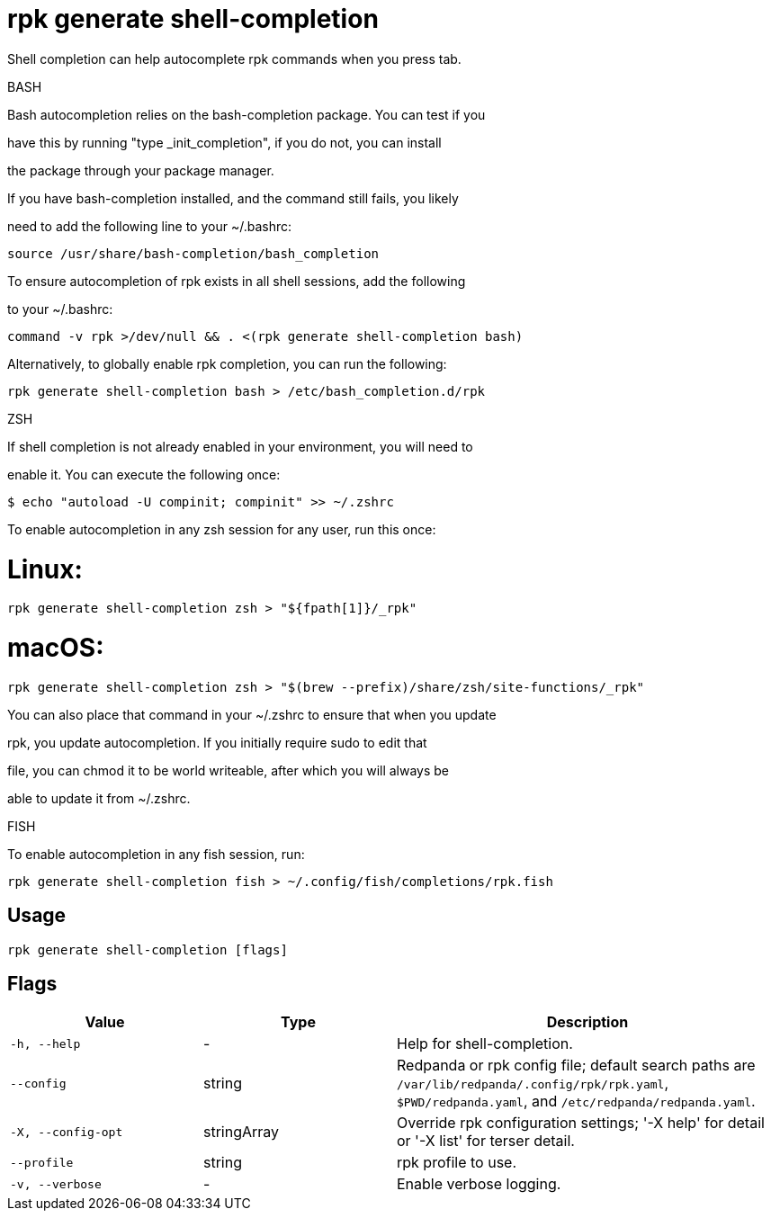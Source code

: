 = rpk generate shell-completion
:description: rpk generate shell-completion

Shell completion can help autocomplete rpk commands when you press tab.

BASH

Bash autocompletion relies on the bash-completion package. You can test if you
have this by running "type _init_completion", if you do not, you can install
the package through your package manager.

If you have bash-completion installed, and the command still fails, you likely
need to add the following line to your ~/.bashrc:

    source /usr/share/bash-completion/bash_completion

To ensure autocompletion of rpk exists in all shell sessions, add the following
to your ~/.bashrc:

    command -v rpk >/dev/null && . <(rpk generate shell-completion bash)

Alternatively, to globally enable rpk completion, you can run the following:

    rpk generate shell-completion bash > /etc/bash_completion.d/rpk

ZSH

If shell completion is not already enabled in your environment, you will need to
enable it. You can execute the following once:

  $ echo "autoload -U compinit; compinit" >> ~/.zshrc

To enable autocompletion in any zsh session for any user, run this once:

# Linux:

    rpk generate shell-completion zsh > "${fpath[1]}/_rpk"

# macOS:

     rpk generate shell-completion zsh > "$(brew --prefix)/share/zsh/site-functions/_rpk"

You can also place that command in your ~/.zshrc to ensure that when you update
rpk, you update autocompletion. If you initially require sudo to edit that
file, you can chmod it to be world writeable, after which you will always be
able to update it from ~/.zshrc.

FISH

To enable autocompletion in any fish session, run:

    rpk generate shell-completion fish > ~/.config/fish/completions/rpk.fish

== Usage

[,bash]
----
rpk generate shell-completion [flags]
----

== Flags

[cols="1m,1a,2a"]
|===
|*Value* |*Type* |*Description*

|-h, --help |- |Help for shell-completion.

|--config |string |Redpanda or rpk config file; default search paths are `/var/lib/redpanda/.config/rpk/rpk.yaml`, `$PWD/redpanda.yaml`, and `/etc/redpanda/redpanda.yaml`.

|-X, --config-opt |stringArray |Override rpk configuration settings; '-X help' for detail or '-X list' for terser detail.

|--profile |string |rpk profile to use.

|-v, --verbose |- |Enable verbose logging.
|===